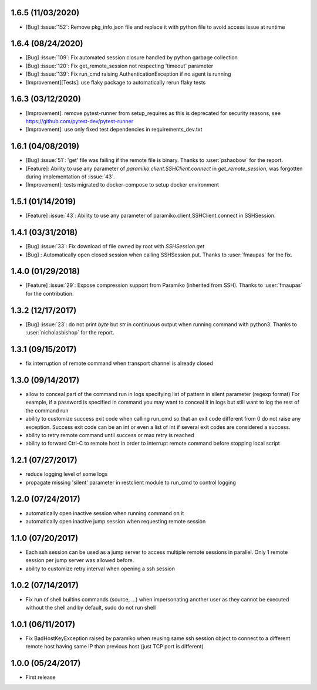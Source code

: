 1.6.5 (11/03/2020)
------------------
- [Bug] :issue:`152`: Remove pkg_info.json file and replace it with python file to avoid access issue at runtime

1.6.4 (08/24/2020)
------------------
- [Bug] :issue:`109`: Fix automated session closure handled by python garbage collection
- [Bug] :issue:`120`: Fix get_remote_session not respecting 'timeout' parameter
- [Bug] :issue:`139`: Fix run_cmd raising AuthenticationException if no agent is running
- [Improvement][Tests]: use flaky package to automatically rerun flaky tests

1.6.3 (03/12/2020)
------------------
- [Improvement]: remove pytest-runner from setup_requires as this is deprecated for security reasons, see https://github.com/pytest-dev/pytest-runner
- [Improvement]: use only fixed test dependencies in requirements_dev.txt

1.6.1 (04/08/2019)
------------------
- [Bug] :issue:`51`: 'get' file was failing if the remote file is binary. Thanks to :user:`pshaobow` for the report.
- [Feature]: Ability to use any parameter of `paramiko.client.SSHClient.connect` in `get_remote_session`, was forgotten during implementation of :issue:`43`.
- [Improvement]: tests migrated to docker-compose to setup docker environment

1.5.1 (01/14/2019)
------------------
- [Feature] :issue:`43`: Ability to use any parameter of paramiko.client.SSHClient.connect in SSHSession.

1.4.1 (03/31/2018)
------------------
- [Bug] :issue:`33`: Fix download of file owned by root with `SSHSession.get`
- [Bug] : Automatically open closed session when calling SSHSession.put. Thanks to :user:`fmaupas` for the fix.

1.4.0 (01/29/2018)
------------------
- [Feature] :issue:`29`: Expose compression support from Paramiko (inherited from SSH).
  Thanks to :user:`fmaupas` for the contribution.

1.3.2 (12/17/2017)
------------------
- [Bug] :issue:`23`: do not print `byte` but `str` in continuous output when running command with python3.
  Thanks to :user:`nicholasbishop` for the report.

1.3.1 (09/15/2017)
------------------
- fix interruption of remote command when transport channel is already closed

1.3.0 (09/14/2017)
------------------
- allow to conceal part of the command run in logs specifying list of pattern in silent parameter (regexp format)
  For example, if a password is specified in command you may want to conceal it in logs but still want to log the
  rest of the command run
- ability to customize success exit code when calling run_cmd so that an exit code different from 0 do not raise
  any exception. Success exit code can be an int or even a list of int if several exit codes are considered a success.
- ability to retry remote command until success or max retry is reached
- ability to forward Ctrl-C to remote host in order to interrupt remote command before stopping local script

1.2.1 (07/27/2017)
------------------
- reduce logging level of some logs
- propagate missing 'silent' parameter in restclient module to run_cmd to control logging 

1.2.0 (07/24/2017)
------------------
- automatically open inactive session when running command on it
- automatically open inactive jump session when requesting remote session

1.1.0 (07/20/2017)
------------------
- Each ssh session can be used as a jump server to access multiple remote sessions in parallel. Only 1 remote
  session per jump server was allowed before.
- ability to customize retry interval when opening a ssh session

1.0.2 (07/14/2017)
------------------
- Fix run of shell builtins commands (source, ...) when impersonating another user as they cannot be executed
  without the shell and by default, sudo do not run shell

1.0.1 (06/11/2017)
------------------
- Fix BadHostKeyException raised by paramiko when reusing same ssh session object to connect to a different
  remote host having same IP than previous host (just TCP port is different)

1.0.0 (05/24/2017)
------------------
- First release
